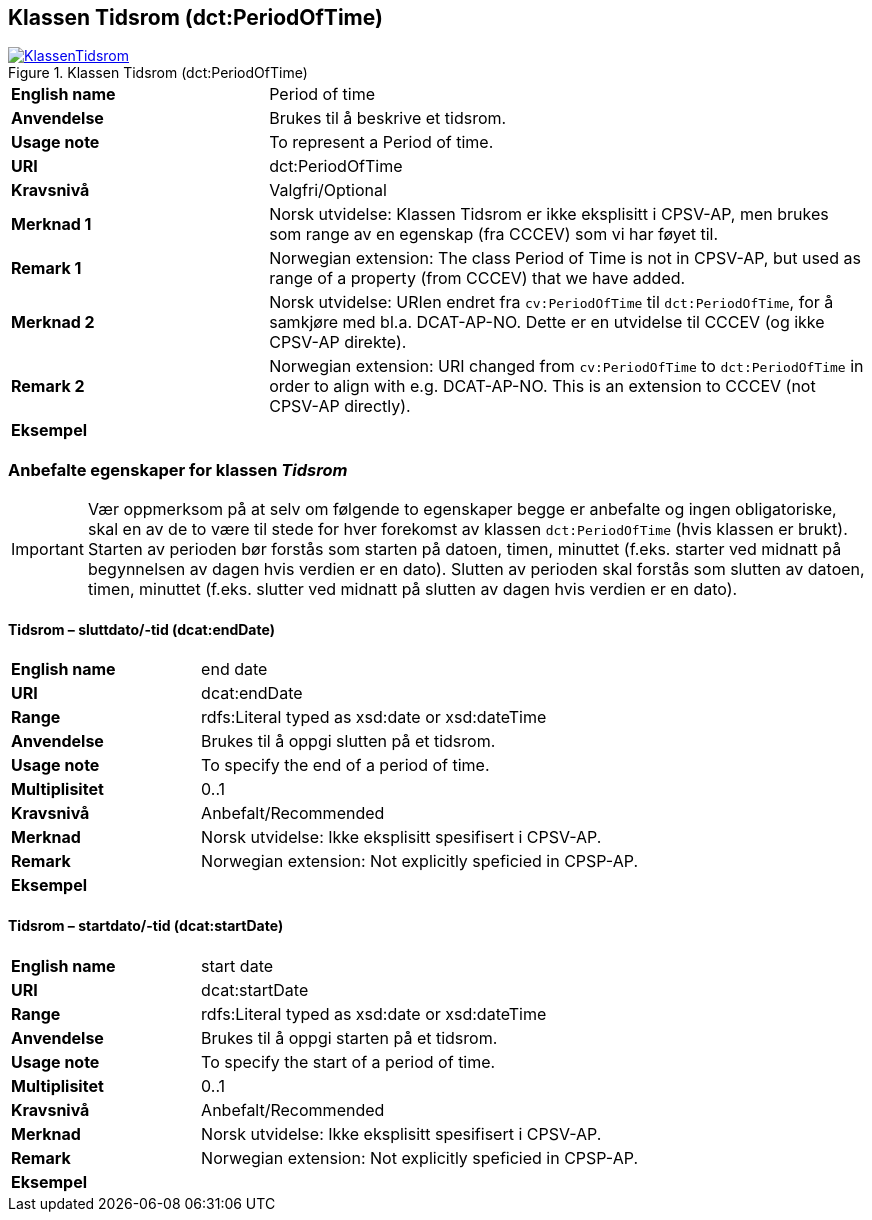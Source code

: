 == Klassen Tidsrom (dct:PeriodOfTime) [[Tidsrom]]

[[img-KlassenTidsrom]]
.Klassen Tidsrom (dct:PeriodOfTime)
[link=images/KlassenTidsrom.png]
image::images/KlassenTidsrom.png[]

[cols="30s,70d"]
|===
|English name|Period of time
|Anvendelse|Brukes til å beskrive et tidsrom.
|Usage note|To represent a Period of time.
|URI|dct:PeriodOfTime
|Kravsnivå|Valgfri/Optional
|Merknad 1 | Norsk utvidelse: Klassen Tidsrom er ikke eksplisitt i CPSV-AP, men brukes som range av en egenskap (fra CCCEV) som vi har føyet til.
|Remark 1 | Norwegian extension: The class Period of Time is not in CPSV-AP, but used as range of a property (from CCCEV) that we have added.
|Merknad 2 |Norsk utvidelse: URIen endret fra `cv:PeriodOfTime` til `dct:PeriodOfTime`, for å samkjøre med bl.a. DCAT-AP-NO. Dette er en utvidelse til CCCEV (og ikke CPSV-AP direkte).
|Remark 2 |Norwegian extension: URI changed from `cv:PeriodOfTime` to `dct:PeriodOfTime` in order to align with e.g. DCAT-AP-NO. This is an extension to CCCEV (not CPSV-AP directly).
|Eksempel|
|===

=== Anbefalte egenskaper for klassen _Tidsrom_ [[Tidsrom-anbefalte-egenskaper]]

IMPORTANT: Vær oppmerksom på at selv om følgende to egenskaper begge er anbefalte og ingen obligatoriske, skal en av de to være til stede for hver forekomst av klassen `dct:PeriodOfTime` (hvis klassen er brukt). Starten av perioden bør forstås som starten på datoen, timen, minuttet (f.eks. starter ved midnatt på begynnelsen av dagen hvis verdien er en dato). Slutten av perioden skal forstås som slutten av datoen, timen, minuttet (f.eks. slutter ved midnatt på slutten av dagen hvis verdien er en dato).

==== Tidsrom – sluttdato/-tid (dcat:endDate) [[Tidsrom-sluttdato-tid]]

[cols="30s,70d"]
|===
|English name|end date
|URI|dcat:endDate
|Range|rdfs:Literal typed as xsd:date or xsd:dateTime
|Anvendelse|Brukes til å oppgi slutten på et tidsrom.
|Usage note|To specify the end of a period of time.
|Multiplisitet|0..1
|Kravsnivå|Anbefalt/Recommended
|Merknad | Norsk utvidelse: Ikke eksplisitt spesifisert i CPSV-AP.
|Remark | Norwegian extension: Not explicitly speficied in CPSP-AP.
|Eksempel|
|===

==== Tidsrom – startdato/-tid (dcat:startDate) [[Tidsrom-startdato-tid]]

[cols="30s,70d"]
|===
|English name|start date
|URI|dcat:startDate
|Range|rdfs:Literal typed as xsd:date or xsd:dateTime
|Anvendelse|Brukes til å oppgi starten på et tidsrom.
|Usage note|To specify the start of a period of time.
|Multiplisitet|0..1
|Kravsnivå|Anbefalt/Recommended
|Merknad | Norsk utvidelse: Ikke eksplisitt spesifisert i CPSV-AP.
|Remark | Norwegian extension: Not explicitly speficied in CPSP-AP.
|Eksempel|
|===
